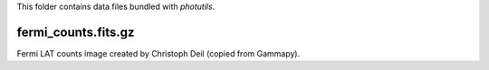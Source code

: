 This folder contains data files bundled with `photutils`.

fermi_counts.fits.gz
--------------------

Fermi LAT counts image created by Christoph Deil (copied from Gammapy).
